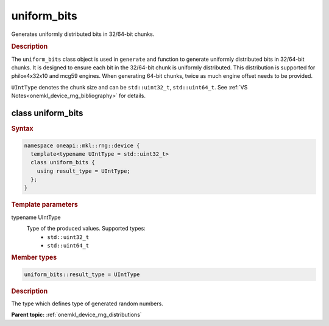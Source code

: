 .. SPDX-FileCopyrightText: 2023 Intel Corporation
..
.. SPDX-License-Identifier: CC-BY-4.0

.. _onemkl_device_rng_uniform_bits:

uniform_bits
============

Generates uniformly distributed bits in 32/64-bit chunks.

.. rubric:: Description

The ``uniform_bits`` class object is used in ``generate`` and function to generate uniformly distributed bits 
in 32/64-bit chunks. It is designed to ensure each bit in the 32/64-bit chunk is uniformly distributed. This distribution 
is supported for philox4x32x10 and mcg59 engines. When generating 64-bit chunks, twice as much engine offset needs to 
be provided.

``UIntType`` denotes the chunk size and can be ``std::uint32_t``, ``std::uint64_t``. See :ref:`VS Notes<onemkl_device_rng_bibliography>` for details.


class uniform_bits
------------------

.. rubric:: Syntax

.. code-block:: cpp

   namespace oneapi::mkl::rng::device {
     template<typename UIntType = std::uint32_t>
     class uniform_bits {
       using result_type = UIntType;
     };
   }


.. container:: section

    .. rubric:: Template parameters

    .. container:: section

        typename UIntType
            Type of the produced values. Supported types:
                * ``std::uint32_t``
                * ``std::uint64_t``

.. container:: section

    .. rubric:: Member types

    .. container:: section

        .. code-block:: cpp

            uniform_bits::result_type = UIntType

        .. container:: section

            .. rubric:: Description

            The type which defines type of generated random numbers.

**Parent topic:** :ref:`onemkl_device_rng_distributions`
